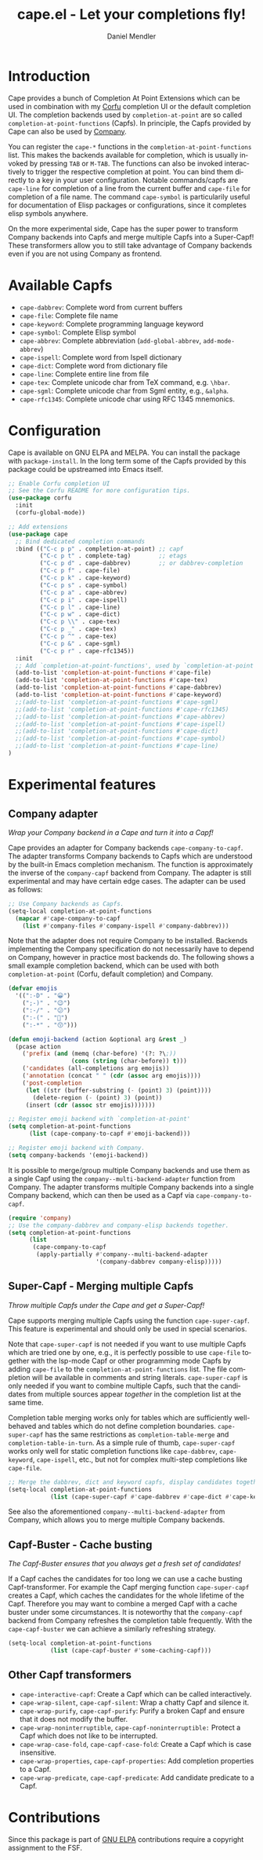 #+title: cape.el - Let your completions fly!
#+author: Daniel Mendler
#+language: en
#+export_file_name: cape.texi
#+texinfo_dir_category: Emacs
#+texinfo_dir_title: Cape: (cape).
#+texinfo_dir_desc: Completion At Point Extensions

#+html: <a href="https://www.gnu.org/software/emacs/"><img alt="GNU Emacs" src="https://github.com/minad/corfu/blob/screenshots/emacs.svg?raw=true"/></a>
#+html: <a href="http://elpa.gnu.org/packages/cape.html"><img alt="GNU ELPA" src="https://elpa.gnu.org/packages/cape.svg"/></a>
#+html: <a href="http://elpa.gnu.org/devel/cape.html"><img alt="GNU-devel ELPA" src="https://elpa.gnu.org/devel/cape.svg"/></a>
#+html: <a href="https://melpa.org/#/cape"><img alt="MELPA" src="https://melpa.org/packages/cape-badge.svg"/></a>
#+html: <a href="https://stable.melpa.org/#/cape"><img alt="MELPA Stable" src="https://stable.melpa.org/packages/cape-badge.svg"/></a>

* Introduction

Cape provides a bunch of Completion At Point Extensions which can be used in
combination with my [[https://github.com/minad/corfu][Corfu]] completion UI or the default completion UI. The
completion backends used by ~completion-at-point~ are so called
~completion-at-point-functions~ (Capfs). In principle, the Capfs provided by Cape
can also be used by [[https://github.com/company-mode/company-mode][Company]].

#+html: <img src="https://github.com/minad/cape/blob/logo/cape.png?raw=true" align="right" width="30%">

You can register the ~cape-*~ functions in the ~completion-at-point-functions~ list.
This makes the backends available for completion, which is usually invoked by
pressing ~TAB~ or ~M-TAB~. The functions can also be invoked interactively to
trigger the respective completion at point. You can bind them directly to a key
in your user configuration. Notable commands/capfs are ~cape-line~ for completion
of a line from the current buffer and ~cape-file~ for completion of a file name.
The command ~cape-symbol~ is particularily useful for documentation of Elisp
packages or configurations, since it completes elisp symbols anywhere.

On the more experimental side, Cape has the super power to transform Company
backends into Capfs and merge multiple Capfs into a Super-Capf! These
transformers allow you to still take advantage of Company backends even if you
are not using Company as frontend.

* Available Capfs

+ ~cape-dabbrev~: Complete word from current buffers
+ ~cape-file~: Complete file name
+ ~cape-keyword~: Complete programming language keyword
+ ~cape-symbol~: Complete Elisp symbol
+ ~cape-abbrev~: Complete abbreviation (~add-global-abbrev~, ~add-mode-abbrev~)
+ ~cape-ispell~: Complete word from Ispell dictionary
+ ~cape-dict~: Complete word from dictionary file
+ ~cape-line~: Complete entire line from file
+ ~cape-tex~: Complete unicode char from TeX command, e.g. ~\hbar~.
+ ~cape-sgml~: Complete unicode char from Sgml entity, e.g., ~&alpha~.
+ ~cape-rfc1345~: Complete unicode char using RFC 1345 mnemonics.

* Configuration

Cape is available on GNU ELPA and MELPA. You can install the package with
~package-install~. In the long term some of the Capfs provided by this package
could be upstreamed into Emacs itself.

#+begin_src emacs-lisp
  ;; Enable Corfu completion UI
  ;; See the Corfu README for more configuration tips.
  (use-package corfu
    :init
    (corfu-global-mode))

  ;; Add extensions
  (use-package cape
    ;; Bind dedicated completion commands
    :bind (("C-c p p" . completion-at-point) ;; capf
           ("C-c p t" . complete-tag)        ;; etags
           ("C-c p d" . cape-dabbrev)        ;; or dabbrev-completion
           ("C-c p f" . cape-file)
           ("C-c p k" . cape-keyword)
           ("C-c p s" . cape-symbol)
           ("C-c p a" . cape-abbrev)
           ("C-c p i" . cape-ispell)
           ("C-c p l" . cape-line)
           ("C-c p w" . cape-dict)
           ("C-c p \\" . cape-tex)
           ("C-c p _" . cape-tex)
           ("C-c p ^" . cape-tex)
           ("C-c p &" . cape-sgml)
           ("C-c p r" . cape-rfc1345))
    :init
    ;; Add `completion-at-point-functions', used by `completion-at-point'.
    (add-to-list 'completion-at-point-functions #'cape-file)
    (add-to-list 'completion-at-point-functions #'cape-tex)
    (add-to-list 'completion-at-point-functions #'cape-dabbrev)
    (add-to-list 'completion-at-point-functions #'cape-keyword)
    ;;(add-to-list 'completion-at-point-functions #'cape-sgml)
    ;;(add-to-list 'completion-at-point-functions #'cape-rfc1345)
    ;;(add-to-list 'completion-at-point-functions #'cape-abbrev)
    ;;(add-to-list 'completion-at-point-functions #'cape-ispell)
    ;;(add-to-list 'completion-at-point-functions #'cape-dict)
    ;;(add-to-list 'completion-at-point-functions #'cape-symbol)
    ;;(add-to-list 'completion-at-point-functions #'cape-line)
  )
#+end_src

* Experimental features

** Company adapter

/Wrap your Company backend in a Cape and turn it into a Capf!/

Cape provides an adapter for Company backends ~cape-company-to-capf~. The adapter
transforms Company backends to Capfs which are understood by the built-in Emacs
completion mechanism. The function is approximately the inverse of the
~company-capf~ backend from Company. The adapter is still experimental and may
have certain edge cases. The adapter can be used as follows:

#+begin_src emacs-lisp
  ;; Use Company backends as Capfs.
  (setq-local completion-at-point-functions
    (mapcar #'cape-company-to-capf
      (list #'company-files #'company-ispell #'company-dabbrev)))
#+end_src

Note that the adapter does not require Company to be installed. Backends
implementing the Company specification do not necessarily have to depend on
Company, however in practice most backends do. The following shows a small
example completion backend, which can be used with both ~completion-at-point~
(Corfu, default completion) and Company.

#+begin_src emacs-lisp
  (defvar emojis
    '((":-D" . "😀")
      (";-)" . "😉")
      (":-/" . "😕")
      (":-(" . "🙁")
      (":-*" . "😙")))

  (defun emoji-backend (action &optional arg &rest _)
    (pcase action
      ('prefix (and (memq (char-before) '(?: ?\;))
                    (cons (string (char-before)) t)))
      ('candidates (all-completions arg emojis))
      ('annotation (concat " " (cdr (assoc arg emojis))))
      ('post-completion
       (let ((str (buffer-substring (- (point) 3) (point))))
         (delete-region (- (point) 3) (point))
       (insert (cdr (assoc str emojis)))))))

  ;; Register emoji backend with `completion-at-point'
  (setq completion-at-point-functions
        (list (cape-company-to-capf #'emoji-backend)))

  ;; Register emoji backend with Company.
  (setq company-backends '(emoji-backend))
#+end_src

It is possible to merge/group multiple Company backends and use them as a single
Capf using the ~company--multi-backend-adapter~ function from Company. The adapter
transforms multiple Company backends into a single Company backend, which can
then be used as a Capf via ~cape-company-to-capf~.

#+begin_src emacs-lisp
  (require 'company)
  ;; Use the company-dabbrev and company-elisp backends together.
  (setq completion-at-point-functions
        (list
         (cape-company-to-capf
          (apply-partially #'company--multi-backend-adapter
                           '(company-dabbrev company-elisp)))))
#+end_src

** Super-Capf - Merging multiple Capfs

/Throw multiple Capfs under the Cape and get a Super-Capf!/

Cape supports merging multiple Capfs using the function ~cape-super-capf~. This
feature is experimental and should only be used in special scenarios.

Note that ~cape-super-capf~ is not needed if you want to use multiple Capfs which
are tried one by one, e.g., it is perfectly possible to use ~cape-file~ together
with the lsp-mode Capf or other programming mode Capfs by adding ~cape-file~ to
the ~completion-at-point-functions~ list. The file completion will be available in
comments and string literals. ~cape-super-capf~ is only needed if you want to
combine multiple Capfs, such that the candidates from multiple sources appear
/together/ in the completion list at the same time.

Completion table merging works only for tables which are sufficiently
well-behaved and tables which do not define completion boundaries.
~cape-super-capf~ has the same restrictions as ~completion-table-merge~ and
~completion-table-in-turn~. As a simple rule of thumb, ~cape-super-capf~ works only
well for static completion functions like ~cape-dabbrev~, ~cape-keyword~,
~cape-ispell~, etc., but not for complex multi-step completions like ~cape-file~.

#+begin_src emacs-lisp
  ;; Merge the dabbrev, dict and keyword capfs, display candidates together.
  (setq-local completion-at-point-functions
              (list (cape-super-capf #'cape-dabbrev #'cape-dict #'cape-keyword)))
#+end_src

See also the aforementioned ~company--multi-backend-adapter~ from Company, which
allows you to merge multiple Company backends.

** Capf-Buster - Cache busting

/The Capf-Buster ensures that you always get a fresh set of candidates!/

If a Capf caches the candidates for too long we can use a cache busting
Capf-transformer. For example the Capf merging function ~cape-super-capf~ creates
a Capf, which caches the candidates for the whole lifetime of the Capf.
Therefore you may want to combine a merged Capf with a cache buster under some
circumstances. It is noteworthy that the ~company-capf~ backend from Company
refreshes the completion table frequently. With the ~cape-capf-buster~ we can
achieve a similarly refreshing strategy.

#+begin_src emacs-lisp
  (setq-local completion-at-point-functions
              (list (cape-capf-buster #'some-caching-capf)))
#+end_src

** Other Capf transformers

- ~cape-interactive-capf~: Create a Capf which can be called interactively.
- ~cape-wrap-silent~, ~cape-capf-silent~: Wrap a chatty Capf and silence it.
- ~cape-wrap-purify~, ~cape-capf-purify~: Purify a broken Capf and ensure that it does not modify the buffer.
- ~cape-wrap-noninterruptible~, ~cape-capf-noninterruptible:~ Protect a Capf which does not like to be interrupted.
- ~cape-wrap-case-fold~, ~cape-capf-case-fold~: Create a Capf which is case insensitive.
- ~cape-wrap-properties~, ~cape-capf-properties~: Add completion properties to a Capf.
- ~cape-wrap-predicate~, ~cape-capf-predicate~: Add candidate predicate to a Capf.

* Contributions

Since this package is part of [[http://elpa.gnu.org/packages/marginalia.html][GNU ELPA]] contributions require a copyright
assignment to the FSF.

